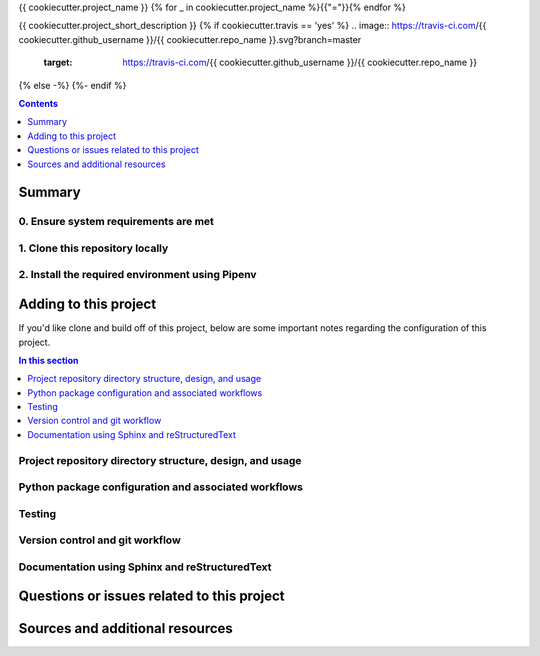 {{ cookiecutter.project_name }}
{% for _ in cookiecutter.project_name %}{{"="}}{% endfor %}

{{ cookiecutter.project_short_description }}
{% if cookiecutter.travis == 'yes' %}
.. image:: https://travis-ci.com/{{ cookiecutter.github_username }}/{{ cookiecutter.repo_name }}.svg?branch=master
    :target: https://travis-ci.com/{{ cookiecutter.github_username }}/{{ cookiecutter.repo_name }}
{% else -%}
{%- endif %}

.. contents:: Contents
  :local:
  :depth: 1
  :backlinks: none

Summary
-------

.. todo::

    * Add a brief summary of this project.


0. Ensure system requirements are met
^^^^^^^^^^^^^^^^^^^^^^^^^^^^^^^^^^^^^

1. Clone this repository locally
^^^^^^^^^^^^^^^^^^^^^^^^^^^^^^^^

2. Install the required environment using Pipenv
^^^^^^^^^^^^^^^^^^^^^^^^^^^^^^^^^^^^^^^^^^^^^^^^


.. _development:

Adding to this project
----------------------

If you'd like clone and build off of this project, below are some important notes regarding the configuration of this project.

.. contents:: In this section
  :local:
  :backlinks: none

.. todo::

    * Below are placeholder sections for explaining important characteristics of this project's configuration.
    * This section should contain all details required for someone else to easily begin adding additional development and analyses to this project.

Project repository directory structure, design, and usage
^^^^^^^^^^^^^^^^^^^^^^^^^^^^^^^^^^^^^^^^^^^^^^^^^^^^^^^^^

Python package configuration and associated workflows
^^^^^^^^^^^^^^^^^^^^^^^^^^^^^^^^^^^^^^^^^^^^^^^^^^^^^

Testing
^^^^^^^

Version control and git workflow
^^^^^^^^^^^^^^^^^^^^^^^^^^^^^^^^

Documentation using Sphinx and reStructuredText
^^^^^^^^^^^^^^^^^^^^^^^^^^^^^^^^^^^^^^^^^^^^^^^

.. _issues:

Questions or issues related to this project
-------------------------------------------

.. todo::

    * Add details on the best method for others to reach you regarding questions they might have or issues they identify related to this project.


.. _sources:

Sources and additional resources
--------------------------------

.. todo::

    * Add links to further reading and/or important resources related to this project.
